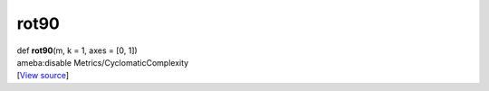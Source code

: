 *****
rot90
*****

.. container:: entry-detail
   :name: rot90(m,k=1,axes=[0,1])-instance-method

   .. container:: signature

      def **rot90**\ (m, k = 1, axes = [0, 1])

   .. container:: doc

      ameba:disable Metrics/CyclomaticComplexity

   .. container::

      [`View
      source <https://github.com/crystal-data/num.cr/blob/32a5d0701dd7cef3485867d2afd897900ca60901/src/base/manipulate.cr#L114>`__]
